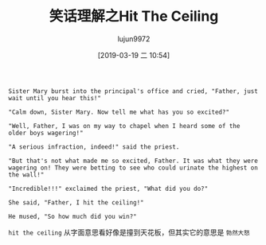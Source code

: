 #+TITLE: 笑话理解之Hit The Ceiling
#+AUTHOR: lujun9972
#+TAGS: 英文必须死
#+DATE: [2019-03-19 二 10:54]
#+LANGUAGE:  zh-CN
#+STARTUP:  inlineimages
#+OPTIONS:  H:6 num:nil toc:t \n:nil ::t |:t ^:nil -:nil f:t *:t <:nil

#+NAME: Hit The Ceiling
#+BEGIN_EXAMPLE
  Sister Mary burst into the principal's office and cried, "Father, just wait until you hear this!"

  "Calm down, Sister Mary. Now tell me what has you so excited?"

  "Well, Father, I was on my way to chapel when I heard some of the older boys wagering!"

  "A serious infraction, indeed!" said the priest.

  "But that's not what made me so excited, Father. It was what they were wagering on! They were betting to see who could urinate the highest on the wall!"

  "Incredible!!!" exclaimed the priest, "What did you do?"

  She said, "Father, I hit the ceiling!"

  He mused, "So how much did you win?"
#+END_EXAMPLE

=hit the ceiling= 从字面意思看好像是撞到天花板，但其实它的意思是 =勃然大怒=
